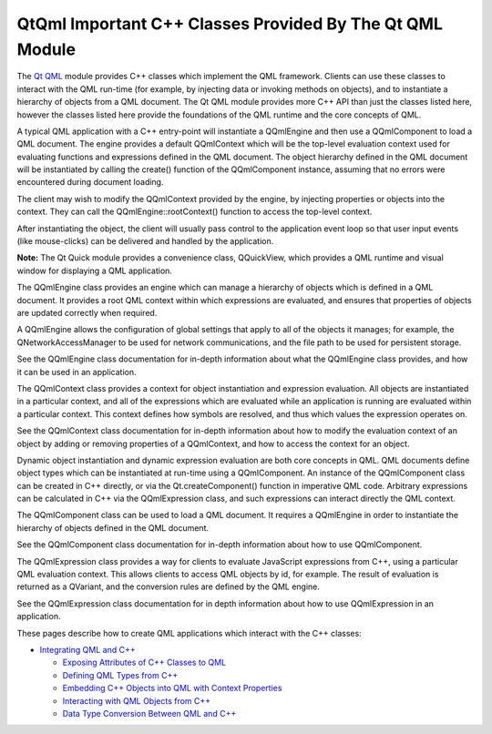 .. _sdk_qtqml_important_c++_classes_provided_by_the_qt_qml_module:

QtQml Important C++ Classes Provided By The Qt QML Module
=========================================================


The `Qt QML </sdk/apps/qml/QtQml/qtqml-index/>`_  module provides C++ classes which implement the QML framework. Clients can use these classes to interact with the QML run-time (for example, by injecting data or invoking methods on objects), and to instantiate a hierarchy of objects from a QML document. The Qt QML module provides more C++ API than just the classes listed here, however the classes listed here provide the foundations of the QML runtime and the core concepts of QML.

A typical QML application with a C++ entry-point will instantiate a QQmlEngine and then use a QQmlComponent to load a QML document. The engine provides a default QQmlContext which will be the top-level evaluation context used for evaluating functions and expressions defined in the QML document. The object hierarchy defined in the QML document will be instantiated by calling the create() function of the QQmlComponent instance, assuming that no errors were encountered during document loading.

The client may wish to modify the QQmlContext provided by the engine, by injecting properties or objects into the context. They can call the QQmlEngine::rootContext() function to access the top-level context.

After instantiating the object, the client will usually pass control to the application event loop so that user input events (like mouse-clicks) can be delivered and handled by the application.

**Note:** The Qt Quick module provides a convenience class, QQuickView, which provides a QML runtime and visual window for displaying a QML application.

The QQmlEngine class provides an engine which can manage a hierarchy of objects which is defined in a QML document. It provides a root QML context within which expressions are evaluated, and ensures that properties of objects are updated correctly when required.

A QQmlEngine allows the configuration of global settings that apply to all of the objects it manages; for example, the QNetworkAccessManager to be used for network communications, and the file path to be used for persistent storage.

See the QQmlEngine class documentation for in-depth information about what the QQmlEngine class provides, and how it can be used in an application.

The QQmlContext class provides a context for object instantiation and expression evaluation. All objects are instantiated in a particular context, and all of the expressions which are evaluated while an application is running are evaluated within a particular context. This context defines how symbols are resolved, and thus which values the expression operates on.

See the QQmlContext class documentation for in-depth information about how to modify the evaluation context of an object by adding or removing properties of a QQmlContext, and how to access the context for an object.

Dynamic object instantiation and dynamic expression evaluation are both core concepts in QML. QML documents define object types which can be instantiated at run-time using a QQmlComponent. An instance of the QQmlComponent class can be created in C++ directly, or via the Qt.createComponent() function in imperative QML code. Arbitrary expressions can be calculated in C++ via the QQmlExpression class, and such expressions can interact directly the QML context.

The QQmlComponent class can be used to load a QML document. It requires a QQmlEngine in order to instantiate the hierarchy of objects defined in the QML document.

See the QQmlComponent class documentation for in-depth information about how to use QQmlComponent.

The QQmlExpression class provides a way for clients to evaluate JavaScript expressions from C++, using a particular QML evaluation context. This allows clients to access QML objects by id, for example. The result of evaluation is returned as a QVariant, and the conversion rules are defined by the QML engine.

See the QQmlExpression class documentation for in depth information about how to use QQmlExpression in an application.

These pages describe how to create QML applications which interact with the C++ classes:

-  `Integrating QML and C++ </sdk/apps/qml/QtQml/qtqml-cppintegration-topic/>`_ 

   -  `Exposing Attributes of C++ Classes to QML </sdk/apps/qml/QtQml/qtqml-cppintegration-exposecppattributes/>`_ 
   -  `Defining QML Types from C++ </sdk/apps/qml/QtQml/qtqml-cppintegration-definetypes/>`_ 
   -  `Embedding C++ Objects into QML with Context Properties </sdk/apps/qml/QtQml/qtqml-cppintegration-contextproperties/>`_ 
   -  `Interacting with QML Objects from C++ </sdk/apps/qml/QtQml/qtqml-cppintegration-interactqmlfromcpp/>`_ 
   -  `Data Type Conversion Between QML and C++ </sdk/apps/qml/QtQml/qtqml-cppintegration-data/>`_ 

